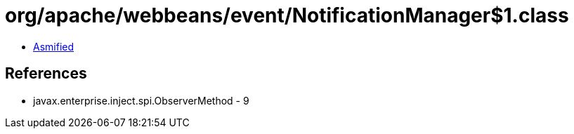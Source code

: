 = org/apache/webbeans/event/NotificationManager$1.class

 - link:NotificationManager$1-asmified.java[Asmified]

== References

 - javax.enterprise.inject.spi.ObserverMethod - 9
